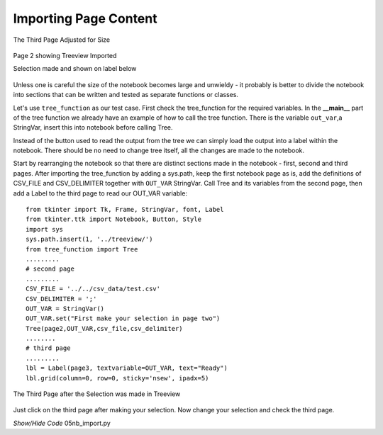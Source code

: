 ﻿Importing Page Content
======================

.. figure:: ../figures/nb_3rdpage.webp
    :width: 238
    :height: 201
    :alt: ttk notebook 3rd page size adjusted
    :align: center
    
    The Third Page Adjusted for Size



.. figure:: ../figures/nb_import.webp
    :width: 365
    :height: 300
    :alt: ttk notebook with imported treeview
    :align: center

    Page 2 showing Treeview Imported
    
    Selection made and shown on label below

Unless one is careful the size of the notebook becomes large and unwieldy -
it probably is better to divide the notebook into sections that can be 
written and tested as separate functions or classes. 

Let's use ``tree_function``
as our test case. First check the tree_function for the required variables.
In the **__main__** part of the tree function we already have an example of
how to call the tree function. There is the variable ``out_var``,a StringVar, 
insert this into notebook before calling Tree. 

Instead of the button used to read the output from the tree we can simply 
load the output into a label within the notebook. There should be no need to
change tree itself, all the changes are made to the notebook.

Start by rearranging the notebook so that there are distinct sections made in 
the notebook - first, second and third pages. After importing the 
tree_function by adding a sys.path, keep the first notebook page as 
is, add the definitions of CSV_FILE and CSV_DELIMITER together with 
``OUT_VAR`` StringVar. Call Tree and its variables from the second page, 
then add a Label to the third page to read our OUT_VAR variable::

    from tkinter import Tk, Frame, StringVar, font, Label
    from tkinter.ttk import Notebook, Button, Style
    import sys
    sys.path.insert(1, '../treeview/')
    from tree_function import Tree
    .........
    # second page
    .........
    CSV_FILE = '../../csv_data/test.csv'
    CSV_DELIMITER = ';'
    OUT_VAR = StringVar()
    OUT_VAR.set("First make your selection in page two") 
    Tree(page2,OUT_VAR,csv_file,csv_delimiter)
    ........
    # third page
    .........
    lbl = Label(page3, textvariable=OUT_VAR, text="Ready") 
    lbl.grid(column=0, row=0, sticky='nsew', ipadx=5)

.. figure:: ../figures/nbselect.webp
    :width: 210
    :height: 200
    :alt: ttk notebook 3rd page after selection
    :align: center
    
    The Third Page after the Selection was made in Treeview

Just click on the third page after making your selection. Now change your 
selection and check the third page.

.. container:: toggle

    .. container:: header

        *Show/Hide Code* 05nb_import.py

    .. literalinclude:: ../examples/notebook/05nb_import.py
        :emphasize-lines: 5, 7-9, 56-60, 67-73